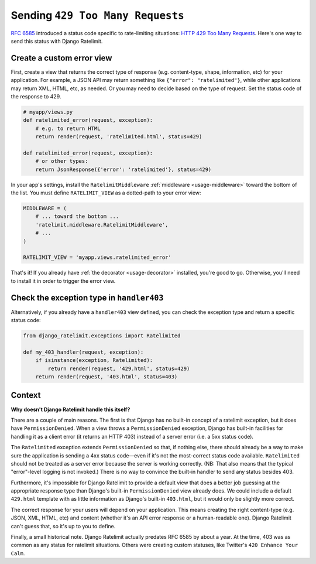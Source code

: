 .. _recipe-429:

=================================
Sending ``429 Too Many Requests``
=================================

`RFC 6585`_ introduced a status code specific to rate-limiting
situations: `HTTP 429 Too Many Requests`_. Here's one way to send this
status with Django Ratelimit.


Create a custom error view
==========================

First, create a view that returns the correct type of response (e.g.
content-type, shape, information, etc) for your application. For
example, a JSON API may return something like ``{"error":
"ratelimited"}``, while other applications may return XML, HTML, etc, as
needed. Or you may need to decide based on the type of request. Set the
status code of the response to 429.

.. code-block:: python

    # myapp/views.py
    def ratelimited_error(request, exception):
        # e.g. to return HTML
        return render(request, 'ratelimited.html', status=429)

    def ratelimited_error(request, exception):
        # or other types:
        return JsonResponse({'error': 'ratelimited'}, status=429)

In your app's settings, install the ``RatelimitMiddleware``
:ref:`middleware <usage-middleware>` toward the bottom of the list. You
must define ``RATELIMIT_VIEW`` as a dotted-path to your error view:

.. code-block:: python

    MIDDLEWARE = (
        # ... toward the bottom ...
        'ratelimit.middleware.RatelimitMiddleware',
        # ...
    )

    RATELIMIT_VIEW = 'myapp.views.ratelimited_error'


That's it! If you already have :ref:`the decorator <usage-decorator>`
installed, you're good to go. Otherwise, you'll need to install it in
order to trigger the error view.


Check the exception type in ``handler403``
==========================================

Alternatively, if you already have a ``handler403`` view defined, you
can check the exception type and return a specific status code:

.. code-block:: python

    from django_ratelimit.exceptions import Ratelimited

    def my_403_handler(request, exception):
        if isinstance(exception, Ratelimited):
            return render(request, '429.html', status=429)
        return render(request, '403.html', status=403)


Context
=======

**Why doesn't Django Ratelimit handle this itself?**

There are a couple of main reasons. The first is that Django has no
built-in concept of a ratelimit exception, but it does have
``PermissionDenied``. When a view throws a ``PermissionDenied``
exception, Django has built-in facilities for handling it as a client
error (it returns an HTTP 403) instead of a server error (i.e. a 5xx
status code).

The ``Ratelimited`` exception extends ``PermissionDenied`` so that, if
nothing else, there should already be a way to make sure the application
is sending a 4xx status code—even if it's not the most-correct status
code available. ``Ratelimited`` should not be treated as a server error
because the server is working correctly. (NB: That also means that the
typical "error"-level logging is not invoked.) There is no way to
convince the built-in handler to send any status besides 403.

Furthermore, it's impossible for Django Ratelimit to provide a default
view that does a better job guessing at the appropriate response type
than Django's built-in ``PermissionDenied`` view already does. We could
include a default ``429.html`` template with as little information as
Django's built-in ``403.html``, but it would only be slightly more
correct.

The correct response for your users will depend on your application.
This means creating the right content-type (e.g. JSON, XML, HTML, etc)
and content (whether it's an API error response or a human-readable
one). Django Ratelimit can't guess that, so it's up to you to define.

Finally, a small historical note. Django Ratelimit actually predates RFC
6585 by about a year. At the time, 403 was as common as any status for
ratelimit situations. Others were creating custom statuses, like
Twitter's ``420 Enhance Your Calm``.

.. _RFC 6585: https://tools.ietf.org/html/rfc6585
.. _HTTP 429 Too Many Requests: https://tools.ietf.org/html/rfc6585#section-4
